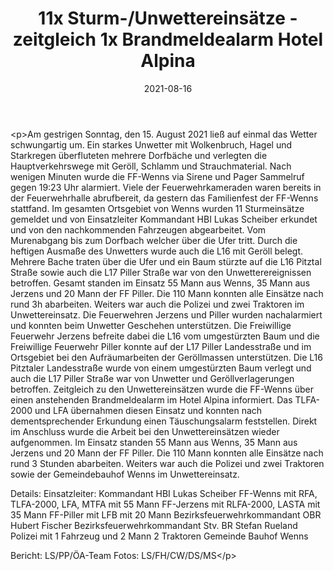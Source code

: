 #+TITLE: 11x Sturm-/Unwettereinsätze - zeitgleich 1x Brandmeldealarm Hotel Alpina
#+DATE: 2021-08-16
#+FACEBOOK_URL: https://facebook.com/ffwenns/posts/6037948986280176

<p>Am gestrigen Sonntag, den 15. August 2021 ließ auf einmal das Wetter schwungartig um. Ein starkes Unwetter mit Wolkenbruch, Hagel und Starkregen überfluteten mehrere Dorfbäche und verlegten die Hauptverkehrswege mit Geröll, Schlamm und
Strauchmaterial. Nach wenigen Minuten wurde die FF-Wenns via Sirene und Pager Sammelruf gegen 19:23 Uhr alarmiert.
Viele der Feuerwehrkameraden waren bereits in der Feuerwehrhalle abrufbereit, da gestern das Familienfest der FF-Wenns stattfand.
Im gesamten Ortsgebiet von Wenns wurden 11 Sturmeinsätze gemeldet und von Einsatzleiter Kommandant HBI Lukas
Scheiber erkundet und von den nachkommenden Fahrzeugen abgearbeitet.
Vom Murenabgang bis zum Dorfbach welcher über die Ufer tritt. Durch die heftigen Ausmaße des Unwetters wurde auch die L16 mit Geröll belegt. Mehrere Bache traten über die Ufer und ein Baum stürzte auf die L16 Pitztal Straße sowie auch die L17 Piller Straße war von den Unwetterereignissen betroffen.
Gesamt standen im Einsatz 55 Mann aus Wenns, 35 Mann aus Jerzens und 20 Mann der FF Piller. Die 110 Mann konnten alle Einsätze nach rund 3h abarbeiten. Weiters war auch die Polizei und zwei Traktoren im Unwettereinsatz.
Die Feuerwehren Jerzens und Piller wurden nachalarmiert und konnten beim Unwetter Geschehen unterstützen.
Die Freiwillige Feuerwehr Jerzens befreite dabei die L16 vom umgestürzten Baum und die Freiwillige Feuerwehr Piller konnte auf der L17 Piller Landesstraße und im Ortsgebiet bei den Aufräumarbeiten der Geröllmassen unterstützen.
Die L16 Pitztaler Landesstraße wurde von einem umgestürzten Baum verlegt und auch die L17 Piller Straße war von Unwetter und Geröllverlagerungen betroffen.
Zeitgleich zu den Unwettereinsätzen wurde die FF-Wenns über einen anstehenden Brandmeldealarm im Hotel Alpina informiert.
Das TLFA-2000 und LFA übernahmen diesen Einsatz und konnten nach dementsprechender Erkundung einen Täuschungsalarm feststellen.
Direkt im Anschluss wurde die Arbeit bei den Unwettereinsätzen wieder aufgenommen.
Im Einsatz standen 55 Mann aus Wenns, 35 Mann aus Jerzens und 20 Mann der FF Piller.
Die 110 Mann konnten alle Einsätze nach rund 3 Stunden abarbeiten.
Weiters war auch die Polizei und zwei Traktoren sowie der Gemeindebauhof Wenns im Unwettereinsatz.

Details:
Einsatzleiter: Kommandant HBI Lukas Scheiber
FF-Wenns mit RFA, TLFA-2000, LFA, MTFA mit 55 Mann
FF-Jerzens mit RLFA-2000, LASTA mit 35 Mann
FF-Piller mit LFB mit 20 Mann
Bezirksfeuerwehrkommandant OBR Hubert Fischer
Bezirksfeuerwehrkommandant Stv. BR Stefan Rueland
Polizei mit 1 Fahrzeug und 2 Mann
2 Traktoren
Gemeinde Bauhof Wenns

Bericht: LS/PP/ÖA-Team
Fotos: LS/FH/CW/DS/MS</p>
